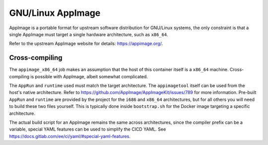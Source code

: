 GNU/Linux AppImage
==================

AppImage is a portable format for upstream software distribution for GNU/Linux
systems, the only constraint is that a single AppImage must target a single
hardware architecture, such as ``x86_64``.

Refer to the upstream AppImage website for details: https://appimage.org/.

Cross-compiling
---------------

The ``appimage_x86_64`` job makes an assumption that the host of this container
itself is a ``x86_64`` machine. Cross-compiling is possible with AppImage,
albeit somewhat complicated.

The ``AppRun`` and ``runtime`` used must match the target architecture. The
``appimagetool`` itself can be used from the host's native architecture. Refer
to https://github.com/AppImage/AppImageKit/issues/789 for more information.
Pre-built ``AppRun`` and ``runtime`` are provided by the project for the
``i686`` and ``x86_64`` architectures, but for all others you will need to build
these two files yourself. This is typically done inside ``bootstrap.sh`` for the
Docker image targeting a specific architecture.

The actual build script for an AppImage remains the same across architectures,
since the compiler prefix can be a variable, special YAML features can be used
to simplify the CICD YAML. See
https://docs.gitlab.com/ee/ci/yaml/#special-yaml-features.
